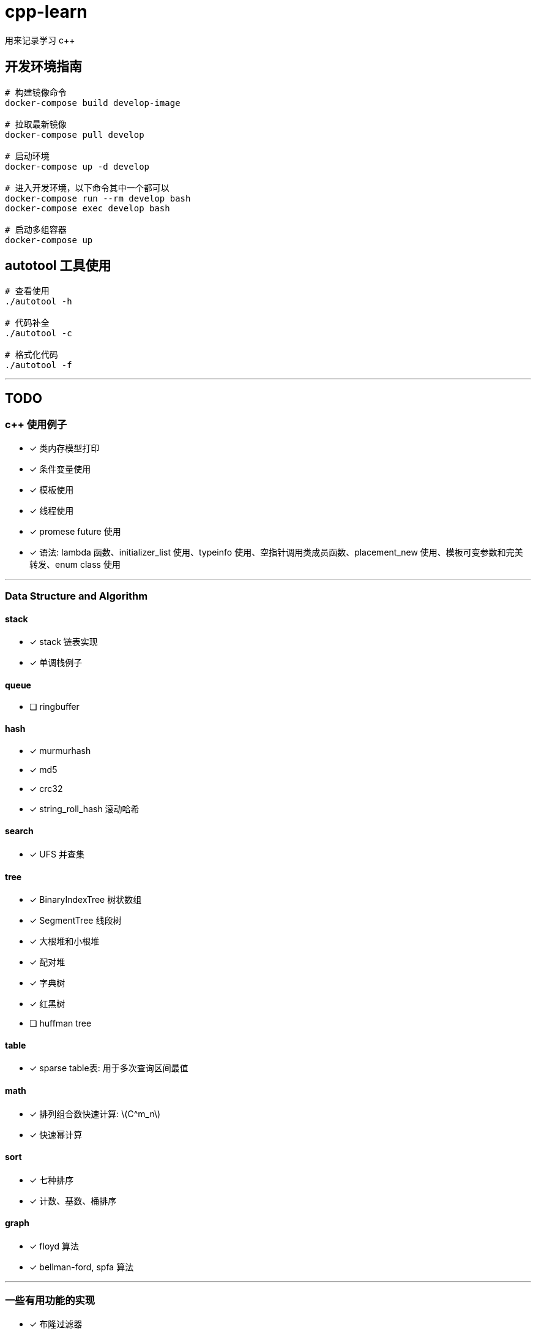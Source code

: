 :stem: latexmath
= cpp-learn
用来记录学习 c++

== 开发环境指南
```bash
# 构建镜像命令
docker-compose build develop-image

# 拉取最新镜像
docker-compose pull develop

# 启动环境
docker-compose up -d develop

# 进入开发环境，以下命令其中一个都可以
docker-compose run --rm develop bash
docker-compose exec develop bash

# 启动多组容器
docker-compose up
```

== autotool 工具使用
```bash
# 查看使用
./autotool -h

# 代码补全
./autotool -c

# 格式化代码
./autotool -f
```

---
== TODO
=== c++ 使用例子
* [x] 类内存模型打印
* [x] 条件变量使用
* [x] 模板使用
* [x] 线程使用
* [x] promese future 使用
* [x] 语法: lambda 函数、initializer_list 使用、typeinfo 使用、空指针调用类成员函数、placement_new 使用、模板可变参数和完美转发、enum class 使用

---
=== Data Structure and Algorithm
==== stack
* [x] stack 链表实现
* [x] 单调栈例子

==== queue
* [ ] ringbuffer

==== hash
* [x] murmurhash
* [x] md5
* [x] crc32
* [x] string_roll_hash 滚动哈希

==== search
* [x] UFS 并查集

==== tree
* [x] BinaryIndexTree 树状数组
* [x] SegmentTree 线段树
* [x] 大根堆和小根堆
* [x] 配对堆
* [x] 字典树
* [x] 红黑树
* [ ] huffman tree

==== table
* [x] sparse table表: 用于多次查询区间最值

==== math
* [x] 排列组合数快速计算: stem:[C^m_n]
* [x] 快速幂计算

==== sort
* [x] 七种排序
* [x] 计数、基数、桶排序

==== graph
* [x] floyd 算法
* [x] bellman-ford, spfa 算法

---
=== 一些有用功能的实现
* [x] 布隆过滤器
* [x] 伙伴内存分配算法
* [x] 基于共享内存实现的消息队列
* [x] 线程池的实现
* [x] 计时器
* [x] 自旋锁
* [x] SIMD 加速例子
* [x] 基于偏移量的指针
* [x] 单例模式模板基类
* [x] 阻塞队列
* [x] 调用指定动态库里的函数
* [ ] 定时器: 等待一段时间后执行指定代码

---
=== 设计模式
* [x] 单例模式
* [ ] other ...

---
=== network
* [x] 客户端和服务端实现例子
* [x] io 复用: select, poll, epoll 使用
* [ ] 时间轮的实现
* [ ] 时间堆的实现
* [x] signal使用例子
* [ ] reactor, proactor模式实现

---
=== unix api 使用例子
* [x] change_user 更改用户
* [x] daemon 守护进程
* [x] fifo 管道
* [x] mmap 映射
* [x] pipe, popen
* [x] sendfile, splice 实现零拷贝使用的函数
* [x] set nonblock

---
=== homework
==== CSAPP
* [ ] data lab
* [ ] bomb lab
* [ ] attack lab
* [ ] architecture lab
* [ ] cache lab
* [ ] performance lab
* [ ] shell lab
* [x] malloc lab
* [ ] proxy lab
* [ ] 优化 malloc lab

---
=== third_party
* [x] 第三方库: benchmark、glog、grpc、gtest、json、protobuf 使用
* [x] pybind11 使用
* [ ] promethues、skywalking 封装使用